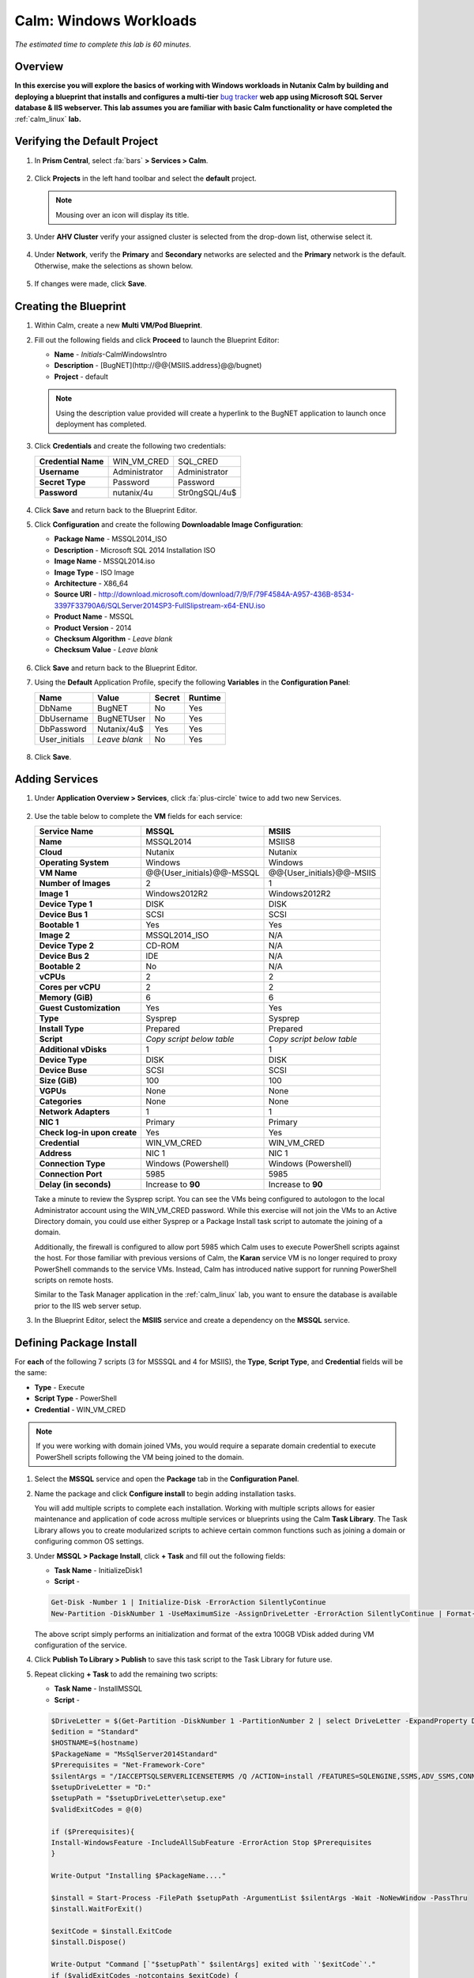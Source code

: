 .. _calm_win:

-----------------------
Calm: Windows Workloads
-----------------------

*The estimated time to complete this lab is 60 minutes.*

Overview
++++++++

**In this exercise you will explore the basics of working with Windows workloads in Nutanix Calm by building and deploying a blueprint that installs and configures a multi-tier** `bug tracker <http://bugnetproject.com/documentation/>`_ **web app using Microsoft SQL Server database & IIS webserver. This lab assumes you are familiar with basic Calm functionality or have completed the** :ref:`calm_linux` **lab.**

Verifying the Default Project
+++++++++++++++++++++++++++++

#. In **Prism Central**, select :fa:`bars` **> Services > Calm**.

   .. figure:: images/project0.png

#. Click |projects| **Projects** in the left hand toolbar and select the **default** project.

   .. note::

     Mousing over an icon will display its title.

#. Under **AHV Cluster** verify your assigned cluster is selected from the drop-down list, otherwise select it.

   .. figure:: images/project1.png

#. Under **Network**, verify the **Primary** and **Secondary** networks are selected and the **Primary** network is the default. Otherwise, make the selections as shown below.

   .. figure:: images/project2.png

#. If changes were made, click **Save**.

Creating the Blueprint
++++++++++++++++++++++

#. Within Calm, create a new **Multi VM/Pod Blueprint**.

#. Fill out the following fields and click **Proceed** to launch the Blueprint Editor:

   - **Name** - *Initials*-CalmWindowsIntro
   - **Description** - [BugNET](\http://@@{MSIIS.address}@@/bugnet)
   - **Project** - default

   .. note::

     Using the description value provided will create a hyperlink to the BugNET application to launch once deployment has completed.

#. Click **Credentials** and create the following two credentials:

   +---------------------+---------------------+---------------------+
   | **Credential Name** | WIN_VM_CRED         | SQL_CRED            |
   +---------------------+---------------------+---------------------+
   | **Username**        | Administrator       | Administrator       |
   +---------------------+---------------------+---------------------+
   | **Secret Type**     | Password            | Password            |
   +---------------------+---------------------+---------------------+
   | **Password**        | nutanix/4u          | Str0ngSQL/4u$       |
   +---------------------+---------------------+---------------------+

   .. figure:: images/credentials.png

#. Click **Save** and return back to the Blueprint Editor.

#. Click **Configuration** and create the following **Downloadable Image Configuration**:

   - **Package Name** - MSSQL2014_ISO
   - **Description** - Microsoft SQL 2014 Installation ISO
   - **Image Name** - MSSQL2014.iso
   - **Image Type** - ISO Image
   - **Architecture** - X86_64
   - **Source URI** - http://download.microsoft.com/download/7/9/F/79F4584A-A957-436B-8534-3397F33790A6/SQLServer2014SP3-FullSlipstream-x64-ENU.iso
   - **Product Name** - MSSQL
   - **Product Version** - 2014
   - **Checksum Algorithm** - *Leave blank*
   - **Checksum Value** - *Leave blank*

   .. figure:: images/downloadable_image_config.png

#. Click **Save** and return back to the Blueprint Editor.

#. Using the **Default** Application Profile, specify the following **Variables** in the **Configuration Panel**:

   +---------------------+---------------------+---------------------+---------------------+
   | **Name**            | **Value**           | **Secret**          | **Runtime**         |
   +=====================+=====================+=====================+=====================+
   | DbName              | BugNET              | No                  | Yes                 |
   +---------------------+---------------------+---------------------+---------------------+
   | DbUsername          | BugNETUser          | No                  | Yes                 |
   +---------------------+---------------------+---------------------+---------------------+
   | DbPassword          | Nutanix/4u$         | Yes                 | Yes                 |
   +---------------------+---------------------+---------------------+---------------------+
   | User_initials       | *Leave blank*       | No                  | Yes                 |
   +---------------------+---------------------+---------------------+---------------------+

   .. figure:: images/variables.png

#. Click **Save**.

Adding Services
+++++++++++++++

#. Under **Application Overview > Services**, click :fa:`plus-circle` twice to add two new Services.

   .. figure:: images/create_service.png

#. Use the table below to complete the **VM** fields for each service:

   +------------------------------+---------------------------+---------------------------+
   | **Service Name**             | **MSSQL**                 | **MSIIS**                 |
   +------------------------------+---------------------------+---------------------------+
   | **Name**                     | MSSQL2014                 | MSIIS8                    |
   +------------------------------+---------------------------+---------------------------+
   | **Cloud**                    | Nutanix                   | Nutanix                   |
   +------------------------------+---------------------------+---------------------------+
   | **Operating System**         | Windows                   | Windows                   |
   +------------------------------+---------------------------+---------------------------+
   | **VM Name**                  | @@{User_initials}@@-MSSQL | @@{User_initials}@@-MSIIS |
   +------------------------------+---------------------------+---------------------------+
   | **Number of Images**         | 2                         | 1                         |
   +------------------------------+---------------------------+---------------------------+
   | **Image 1**                  | Windows2012R2             | Windows2012R2             |
   +------------------------------+---------------------------+---------------------------+
   | **Device Type 1**            | DISK                      | DISK                      |
   +------------------------------+---------------------------+---------------------------+
   | **Device Bus 1**             | SCSI                      | SCSI                      |
   +------------------------------+---------------------------+---------------------------+
   | **Bootable 1**               | Yes                       | Yes                       |
   +------------------------------+---------------------------+---------------------------+
   | **Image 2**                  | MSSQL2014_ISO             | N/A                       |
   +------------------------------+---------------------------+---------------------------+
   | **Device Type 2**            | CD-ROM                    | N/A                       |
   +------------------------------+---------------------------+---------------------------+
   | **Device Bus 2**             | IDE                       | N/A                       |
   +------------------------------+---------------------------+---------------------------+
   | **Bootable 2**               | No                        | N/A                       |
   +------------------------------+---------------------------+---------------------------+
   | **vCPUs**                    | 2                         | 2                         |
   +------------------------------+---------------------------+---------------------------+
   | **Cores per vCPU**           | 2                         | 2                         |
   +------------------------------+---------------------------+---------------------------+
   | **Memory (GiB)**             | 6                         | 6                         |
   +------------------------------+---------------------------+---------------------------+
   | **Guest Customization**      | Yes                       | Yes                       |
   +------------------------------+---------------------------+---------------------------+
   | **Type**                     | Sysprep                   | Sysprep                   |
   +------------------------------+---------------------------+---------------------------+
   | **Install Type**             | Prepared                  | Prepared                  |
   +------------------------------+---------------------------+---------------------------+
   | **Script**                   | *Copy script below table* | *Copy script below table* |
   +------------------------------+---------------------------+---------------------------+
   | **Additional vDisks**        | 1                         | 1                         |
   +------------------------------+---------------------------+---------------------------+
   | **Device Type**              | DISK                      | DISK                      |
   +------------------------------+---------------------------+---------------------------+
   | **Device Buse**              | SCSI                      | SCSI                      |
   +------------------------------+---------------------------+---------------------------+
   | **Size (GiB)**               | 100                       | 100                       |
   +------------------------------+---------------------------+---------------------------+
   | **VGPUs**                    | None                      | None                      |
   +------------------------------+---------------------------+---------------------------+
   | **Categories**               | None                      | None                      |
   +------------------------------+---------------------------+---------------------------+
   | **Network Adapters**         | 1                         | 1                         |
   +------------------------------+---------------------------+---------------------------+
   | **NIC 1**                    | Primary                   | Primary                   |
   +------------------------------+---------------------------+---------------------------+
   | **Check log-in upon create** | Yes                       | Yes                       |
   +------------------------------+---------------------------+---------------------------+
   | **Credential**               | WIN_VM_CRED               | WIN_VM_CRED               |
   +------------------------------+---------------------------+---------------------------+
   | **Address**                  | NIC 1                     | NIC 1                     |
   +------------------------------+---------------------------+---------------------------+
   | **Connection Type**          | Windows (Powershell)      | Windows (Powershell)      |
   +------------------------------+---------------------------+---------------------------+
   | **Connection Port**          | 5985                      | 5985                      |
   +------------------------------+---------------------------+---------------------------+
   | **Delay (in seconds)**       | Increase to **90**        | Increase to **90**        |
   +------------------------------+---------------------------+---------------------------+

   .. code-block:: XML
     :caption: Sysprep Script

     <?xml version="1.0" encoding="UTF-8"?>
     <unattend xmlns="urn:schemas-microsoft-com:unattend">
       <settings pass="specialize">
          <component xmlns:wcm="http://schemas.microsoft.com/WMIConfig/2002/State" xmlns:xsi="http://www.w3.org/2001/XMLSchema-instance" name="Microsoft-Windows-Shell-Setup" processorArchitecture="amd64" publicKeyToken="31bf3856ad364e35" language="neutral" versionScope="nonSxS">
             <ComputerName>@@{name}@@</ComputerName>
             <RegisteredOrganization>Nutanix</RegisteredOrganization>
             <RegisteredOwner>Acropolis</RegisteredOwner>
             <TimeZone>UTC</TimeZone>
          </component>
          <component xmlns="" name="Microsoft-Windows-TerminalServices-LocalSessionManager" publicKeyToken="31bf3856ad364e35" language="neutral" versionScope="nonSxS" processorArchitecture="amd64">
             <fDenyTSConnections>false</fDenyTSConnections>
          </component>
          <component xmlns="" name="Microsoft-Windows-TerminalServices-RDP-WinStationExtensions" publicKeyToken="31bf3856ad364e35" language="neutral" versionScope="nonSxS" processorArchitecture="amd64">
             <UserAuthentication>0</UserAuthentication>
          </component>
          <component xmlns:wcm="http://schemas.microsoft.com/WMIConfig/2002/State" xmlns:xsi="http://www.w3.org/2001/XMLSchema-instance" name="Networking-MPSSVC-Svc" processorArchitecture="amd64" publicKeyToken="31bf3856ad364e35" language="neutral" versionScope="nonSxS">
             <FirewallGroups>
                <FirewallGroup wcm:action="add" wcm:keyValue="RemoteDesktop">
                   <Active>true</Active>
                   <Profile>all</Profile>
                   <Group>@FirewallAPI.dll,-28752</Group>
                </FirewallGroup>
             </FirewallGroups>
          </component>
       </settings>
       <settings pass="oobeSystem">
          <component xmlns:wcm="http://schemas.microsoft.com/WMIConfig/2002/State" xmlns:xsi="http://www.w3.org/2001/XMLSchema-instance" name="Microsoft-Windows-Shell-Setup" processorArchitecture="amd64" publicKeyToken="31bf3856ad364e35" language="neutral" versionScope="nonSxS">
             <UserAccounts>
                <AdministratorPassword>
                   <Value>@@{WIN_VM_CRED.secret}@@</Value>
                   <PlainText>true</PlainText>
                </AdministratorPassword>
             </UserAccounts>
             <AutoLogon>
                <Password>
                   <Value>@@{WIN_VM_CRED.secret}@@</Value>
                   <PlainText>true</PlainText>
                </Password>
                <Enabled>true</Enabled>
                <Username>Administrator</Username>
             </AutoLogon>
             <FirstLogonCommands>
                <SynchronousCommand wcm:action="add">
                   <CommandLine>cmd.exe /c netsh firewall add portopening TCP 5985 "Port 5985"</CommandLine>
                   <Description>Win RM port open</Description>
                   <Order>1</Order>
                   <RequiresUserInput>true</RequiresUserInput>
                </SynchronousCommand>
                <SynchronousCommand wcm:action="add">
                   <CommandLine>powershell -Command "Enable-PSRemoting -SkipNetworkProfileCheck -Force"</CommandLine>
                   <Description>Enable PS-Remoting</Description>
                   <Order>2</Order>
                   <RequiresUserInput>true</RequiresUserInput>
                </SynchronousCommand>
                <SynchronousCommand wcm:action="add">
                   <CommandLine>powershell -Command "Set-ExecutionPolicy -ExecutionPolicy RemoteSigned"</CommandLine>
                   <Description>Enable Remote-Signing</Description>
                   <Order>3</Order>
                   <RequiresUserInput>false</RequiresUserInput>
                </SynchronousCommand>
             </FirstLogonCommands>
             <OOBE>
                <HideEULAPage>true</HideEULAPage>
                <SkipMachineOOBE>true</SkipMachineOOBE>
             </OOBE>
          </component>
          <component xmlns:wcm="http://schemas.microsoft.com/WMIConfig/2002/State" xmlns:xsi="http://www.w3.org/2001/XMLSchema-instance" name="Microsoft-Windows-International-Core" processorArchitecture="amd64" publicKeyToken="31bf3856ad364e35" language="neutral" versionScope="nonSxS">
             <InputLocale>en-US</InputLocale>
             <SystemLocale>en-US</SystemLocale>
             <UILanguageFallback>en-us</UILanguageFallback>
             <UILanguage>en-US</UILanguage>
                <UserLocale>en-US</UserLocale>
          </component>
       </settings>
     </unattend>

   Take a minute to review the Sysprep script. You can see the VMs being configured to autologon to the local Administrator account using the WIN_VM_CRED password. While this exercise will not join the VMs to an Active Directory domain, you could use either Sysprep or a Package Install task script to automate the joining of a domain.

   Additionally, the firewall is configured to allow port 5985 which Calm uses to execute PowerShell scripts against the host. For those familiar with previous versions of Calm, the **Karan** service VM is no longer required to proxy PowerShell commands to the service VMs. Instead, Calm has introduced native support for running PowerShell scripts on remote hosts.

   Similar to the Task Manager application in the :ref:`calm_linux` lab, you want to ensure the database is available prior to the IIS web server setup.

#. In the Blueprint Editor, select the **MSIIS** service and create a dependency on the **MSSQL** service.

   .. figure:: images/services.png

Defining Package Install
++++++++++++++++++++++++

For **each** of the following 7 scripts (3 for MSSSQL and 4 for MSIIS), the **Type**, **Script Type**, and **Credential** fields will be the same:

- **Type** - Execute
- **Script Type** - PowerShell
- **Credential** - WIN_VM_CRED

.. note::

  If you were working with domain joined VMs, you would require a separate domain credential to execute PowerShell scripts following the VM being joined to the domain.

#. Select the **MSSQL** service and open the **Package** tab in the **Configuration Panel**.

#. Name the package and click **Configure install** to begin adding installation tasks.

   You will add multiple scripts to complete each installation. Working with multiple scripts allows for easier maintenance and application of code across multiple services or blueprints using the Calm **Task Library**. The Task Library allows you to create modularized scripts to achieve certain common functions such as joining a domain or configuring common OS settings.

#. Under **MSSQL > Package Install**, click **+ Task** and fill out the following fields:

   - **Task Name** - InitializeDisk1
   - **Script** -

   .. code-block:: powershell

     Get-Disk -Number 1 | Initialize-Disk -ErrorAction SilentlyContinue
     New-Partition -DiskNumber 1 -UseMaximumSize -AssignDriveLetter -ErrorAction SilentlyContinue | Format-Volume -Confirm:$false

   The above script simply performs an initialization and format of the extra 100GB VDisk added during VM configuration of the service.

#. Click **Publish To Library > Publish** to save this task script to the Task Library for future use.

#. Repeat clicking **+ Task** to add the remaining two scripts:

   - **Task Name** - InstallMSSQL
   - **Script** -

   .. code-block:: powershell

     $DriveLetter = $(Get-Partition -DiskNumber 1 -PartitionNumber 2 | select DriveLetter -ExpandProperty DriveLetter)
     $edition = "Standard"
     $HOSTNAME=$(hostname)
     $PackageName = "MsSqlServer2014Standard"
     $Prerequisites = "Net-Framework-Core"
     $silentArgs = "/IACCEPTSQLSERVERLICENSETERMS /Q /ACTION=install /FEATURES=SQLENGINE,SSMS,ADV_SSMS,CONN,IS,BC,SDK,BOL /SECURITYMODE=sql /SAPWD=`"@@{SQL_CRED.secret}@@`" /ASSYSADMINACCOUNTS=`"@@{SQL_CRED.username}@@`" /SQLSYSADMINACCOUNTS=`"@@{SQL_CRED.username}@@`" /INSTANCEID=MSSQLSERVER /INSTANCENAME=MSSQLSERVER /UPDATEENABLED=False /INDICATEPROGRESS /TCPENABLED=1 /INSTALLSQLDATADIR=`"${DriveLetter}:\Microsoft SQL Server`""
     $setupDriveLetter = "D:"
     $setupPath = "$setupDriveLetter\setup.exe"
     $validExitCodes = @(0)

     if ($Prerequisites){
     Install-WindowsFeature -IncludeAllSubFeature -ErrorAction Stop $Prerequisites
     }

     Write-Output "Installing $PackageName...."

     $install = Start-Process -FilePath $setupPath -ArgumentList $silentArgs -Wait -NoNewWindow -PassThru
     $install.WaitForExit()

     $exitCode = $install.ExitCode
     $install.Dispose()

     Write-Output "Command [`"$setupPath`" $silentArgs] exited with `'$exitCode`'."
     if ($validExitCodes -notcontains $exitCode) {
     Write-Output "Running [`"$setupPath`" $silentArgs] was not successful. Exit code was '$exitCode'. See log for possible error messages."
     exit 1
     }

   Reviewing the above script you can see it is performing an automated installation of SQL Server, using the SQL_CRED credential details and using the extra 100GB VDisk for the SQL data files.

   According to Nutanix best practices for production database deployments, what else would need to be added to the VM/installation?

   - **Task Name** - FirewallRules
   - **Script** -

   .. code-block:: powershell

     New-NetFirewallRule -DisplayName "SQL Server" -Direction Inbound -Protocol TCP -LocalPort 1433 -Action allow
     New-NetFirewallRule -DisplayName "SQL Admin Connection" -Direction Inbound -Protocol TCP -LocalPort 1434 -Action allow
     New-NetFirewallRule -DisplayName "SQL Database Management" -Direction Inbound -Protocol UDP -LocalPort 1434 -Action allow
     New-NetFirewallRule -DisplayName "SQL Service Broker" -Direction Inbound -Protocol TCP -LocalPort 4022 -Action allow
     New-NetFirewallRule -DisplayName "SQL Debugger/RPC" -Direction Inbound -Protocol TCP -LocalPort 135 -Action allow
     New-NetFirewallRule -DisplayName "SQL Browser" -Direction Inbound -Protocol TCP -LocalPort 2382 -Action allow

   Reviewing the above script you can see it is allowing inbound access through the Windows Firewall for key SQL services.

   Once complete, your MSSQL service should look like this:

   .. figure:: images/mssql_package_install.png

#. Select the **MSIIS** service and open the **Package** tab in the **Configuration Panel**.

#. Name the package and click **Configure install** to begin adding installation tasks.

#. Under **MSSQL > Package Install**, click **+ Task**.

#. Similar to the first step of the MSSQL service installation, you will need to initialize and format the additional 100GB VDisk. Rather than manually specifying the same script for this task, click **Browse Library**.

#. Select the **InitializeDisk1** task you had previously published and click **Select > Copy**.

   .. figure:: images/task_library.png

   .. note::

     The Task Library also gives you the ability to provide variable definitions if there are Calm macros present in the published task.

#. Specify the **Name** and **Credential**, then repeat clicking **+ Task** to add the remaining three scripts:

   - **Task Name** - InstallWebPI
   - **Script** -

   .. code-block:: powershell

     # Install WPI
     New-Item c:/msi -Type Directory
     Invoke-WebRequest 'http://download.microsoft.com/download/C/F/F/CFF3A0B8-99D4-41A2-AE1A-496C08BEB904/WebPlatformInstaller_amd64_en-US.msi' -OutFile c:/msi/WebPlatformInstaller_amd64_en-US.msi
     Start-Process 'c:/msi/WebPlatformInstaller_amd64_en-US.msi' '/qn' -PassThru | Wait-Process
     cd 'C:/Program Files/Microsoft/Web Platform Installer'; .\WebpiCmd.exe /Install /Products:'UrlRewrite2,ARRv3_0' /AcceptEULA /Log:c:/msi/WebpiCmd.log

   The above script installs the Microsoft Web Platform Installer (WebPI), which is used to download, install, and update components of the Microsoft Web Platform, including Internet Information Services (IIS), IIS Media Platform technologies, SQL Server Express, .NET Framework, and Visual Web Developer.

   - **Task Name** - InstallNetFeatures
   - **Script** -

   .. code-block:: powershell

     # Enable Repair via Windows Update
     $servicing = "HKLM:\SOFTWARE\Microsoft\Windows\CurrentVersion\policies\Servicing"
     New-Item -Path $servicing -Force
     Set-ItemProperty -Path $servicing -Name RepairContentServerSource -Value 2

     # Install Features
     Install-WindowsFeature -Name NET-Framework-Core
     Install-WindowsFeature -Name NET-WCF-Services45 -IncludeAllSubFeature

   The above script installs .NET Framework 4.5 on the VM.

   - **Task Name** - InstallBugNetApp
   - **Script** -

   .. code-block:: powershell

     # Create the installation configuration file
     $configFile = "AppPath[@]Default Web Site/bugnet
     DbServer[@]@@{MSSQL.address}@@
     DbName[@]@@{DbName}@@
     DbUsername[@]@@{DbUsername}@@
     Database Password[@]@@{DbPassword}@@
     DbAdminUsername[@]sa
     DbAdminPassword[@]@@{SQL_CRED.secret}@@"

     echo $configFile >> BugNET0.app

     # Install the application via Web PI
     WebpiCmd-x64.exe /Install /UseRemoteDatabase /Application:BugNET@BugNET0.app /AcceptEula

   The above script uses the Application Profile variables you defined at the beginning of the exercise to populate the configuration file of the Bug Tracker app. It then leverages WebPI to install the application from the `Microsoft Web App Gallery <https://webgallery.microsoft.com/gallery>`_. With minimal changes, you could leverage many popular applications from the Gallery, including apps for CMS, eCommerce, Wiki, ticketing, and more.

   Once complete, your MSIIS service should look like this:

   .. figure:: images/msiis_package_install.png

#. Click **Save**.

Launching the Blueprint
+++++++++++++++++++++++

#. From the upper toolbar in the Blueprint Editor, click **Launch**.

#. Specify a unique **Application Name** (e.g. *Initials*\ -BugNET) and your **User_initials** Runtime variable value for VM naming.

#. Click **Create**.

   The **Audit** tab can be used to monitor the deployment of the application. The application should take approximately 20 minutes to deploy.

#. Once the Create action completes, and the application is in a **Running** state, open the **BugNET** link in a new tab.

   .. figure:: images/bugnet_link.png

#. You'll be presented with an **Installation Status Report** page.  Wait for it to report **Installation Complete**, and then click the link at the bottom to access the application.

   .. figure:: images/bugnet_setup.png

   Congratulations! You now have a fully functional bug tracking application automatically provisioned leveraging Microsoft SQL Server and IIS.

   .. figure:: images/bugnet_app.png

(Optional) Scale Out IIS Tier
+++++++++++++++++++++++++++++

Leveraging the same approach from the :ref:`calm_linux` lab of having multiple web server replicas, can you add a CentOS based HAProxy service to this blueprint to allow for load balancing across multiple IIS servers?

Takeaways
+++++++++

- Calm provides the same application deployment and lifecycle management benefits for Windows workloads as it does for Linux workloads.

- Calm can natively execute remote PowerShell scripts on Windows endpoints without the need for a Windows-based proxy.


.. |projects| image:: images/projects.png

